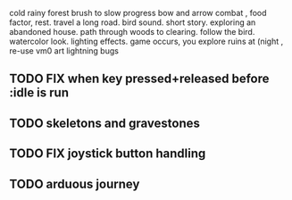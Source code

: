 cold rainy forest
brush to slow progress
bow and arrow combat , food factor, rest. travel a long road.
bird sound. short story. exploring an abandoned house. path through
woods to clearing. follow the bird. watercolor look.
lighting effects. game occurs, you explore ruins at (night , re-use vm0 art
lightning bugs
** TODO FIX when key pressed+released before :idle is run
** TODO skeletons and gravestones
** TODO FIX joystick button handling
** TODO arduous journey
